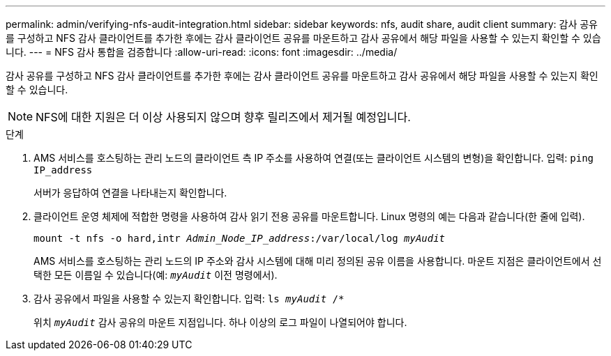 ---
permalink: admin/verifying-nfs-audit-integration.html 
sidebar: sidebar 
keywords: nfs, audit share, audit client 
summary: 감사 공유를 구성하고 NFS 감사 클라이언트를 추가한 후에는 감사 클라이언트 공유를 마운트하고 감사 공유에서 해당 파일을 사용할 수 있는지 확인할 수 있습니다. 
---
= NFS 감사 통합을 검증합니다
:allow-uri-read: 
:icons: font
:imagesdir: ../media/


[role="lead"]
감사 공유를 구성하고 NFS 감사 클라이언트를 추가한 후에는 감사 클라이언트 공유를 마운트하고 감사 공유에서 해당 파일을 사용할 수 있는지 확인할 수 있습니다.


NOTE: NFS에 대한 지원은 더 이상 사용되지 않으며 향후 릴리즈에서 제거될 예정입니다.

.단계
. AMS 서비스를 호스팅하는 관리 노드의 클라이언트 측 IP 주소를 사용하여 연결(또는 클라이언트 시스템의 변형)을 확인합니다. 입력: `ping IP_address`
+
서버가 응답하여 연결을 나타내는지 확인합니다.

. 클라이언트 운영 체제에 적합한 명령을 사용하여 감사 읽기 전용 공유를 마운트합니다. Linux 명령의 예는 다음과 같습니다(한 줄에 입력).
+
`mount -t nfs -o hard,intr _Admin_Node_IP_address_:/var/local/log _myAudit_`

+
AMS 서비스를 호스팅하는 관리 노드의 IP 주소와 감사 시스템에 대해 미리 정의된 공유 이름을 사용합니다. 마운트 지점은 클라이언트에서 선택한 모든 이름일 수 있습니다(예: `_myAudit_` 이전 명령에서).

. 감사 공유에서 파일을 사용할 수 있는지 확인합니다. 입력: `ls _myAudit_ /*`
+
위치 `_myAudit_` 감사 공유의 마운트 지점입니다. 하나 이상의 로그 파일이 나열되어야 합니다.


